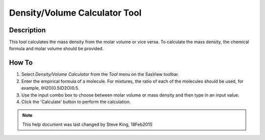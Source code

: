 .. density_calculator_help.rst

.. This is a port of the original SasView html help file to ReSTructured text
.. by S King, ISIS, during SasView CodeCamp-III in Feb 2015.

Density/Volume Calculator Tool
==============================

Description
-----------

This tool calculates the mass density from the molar volume or vice 
versa. To calculate the mass density, the chemical formula and molar volume 
should be provided.

.. ZZZZZZZZZZZZZZZZZZZZZZZZZZZZZZZZZZZZZZZZZZZZZZZZZZZZZZZZZZZZZZZZZZZZZZZZZZZZZ

How To
------


1) Select *Density/Volume Calculator* from the *Tool* menu on the SasView toolbar.

2) Enter the empirical formula of a molecule. For mixtures, the ratio of each 
   of the molecules should be used, for example, (H2O)0.5(D2O)0.5.

3) Use the input combo box to choose between molar volume or mass density and 
   then type in an input value.

4) Click the 'Calculate' button to perform the calculation.

.. image:: density_tutor.gif

.. ZZZZZZZZZZZZZZZZZZZZZZZZZZZZZZZZZZZZZZZZZZZZZZZZZZZZZZZZZZZZZZZZZZZZZZZZZZZZZ

.. note::  This help document was last changed by Steve King, 18Feb2015
